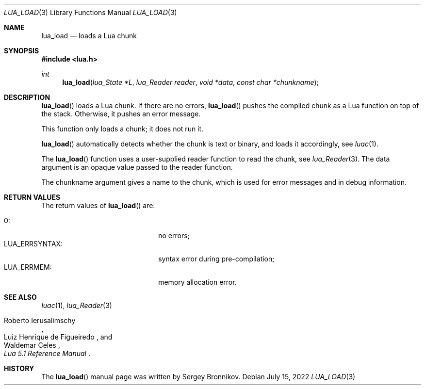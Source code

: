 .Dd $Mdocdate: July 15 2022 $
.Dt LUA_LOAD 3
.Os
.Sh NAME
.Nm lua_load
.Nd loads a Lua chunk
.Sh SYNOPSIS
.In lua.h
.Ft int
.Fn lua_load "lua_State *L" "lua_Reader reader" "void *data" "const char *chunkname"
.Sh DESCRIPTION
.Fn lua_load
loads a Lua chunk.
If there are no errors,
.Fn lua_load
pushes the compiled chunk as a Lua function on top of the stack.
Otherwise, it pushes an error message.
.Pp
This function only loads a chunk; it does not run it.
.Pp
.Fn lua_load
automatically detects whether the chunk is text or binary, and loads it
accordingly, see
.Xr luac 1 .
.Pp
The
.Fn lua_load
function uses a user-supplied reader function to read the chunk, see
.Xr lua_Reader 3 .
The data argument is an opaque value passed to the reader function.
.Pp
The chunkname argument gives a name to the chunk, which is used for error
messages and in debug information.
.Sh RETURN VALUES
The return values of
.Fn lua_load
are:
.Pp
.Bl -tag -width LUA_ERRSYNTAX: -offset indent -compact
.It Dv 0 :
no errors;
.It Dv LUA_ERRSYNTAX :
syntax error during pre-compilation;
.It Dv LUA_ERRMEM :
memory allocation error.
.El
.Sh SEE ALSO
.Xr luac 1 ,
.Xr lua_Reader 3
.Rs
.%A Roberto Ierusalimschy
.%A Luiz Henrique de Figueiredo
.%A Waldemar Celes
.%T Lua 5.1 Reference Manual
.Re
.Sh HISTORY
The
.Fn lua_load
manual page was written by Sergey Bronnikov.
